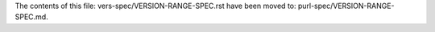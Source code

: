 The contents of this file: vers-spec/VERSION-RANGE-SPEC.rst have been moved
to: purl-spec/VERSION-RANGE-SPEC.md.
